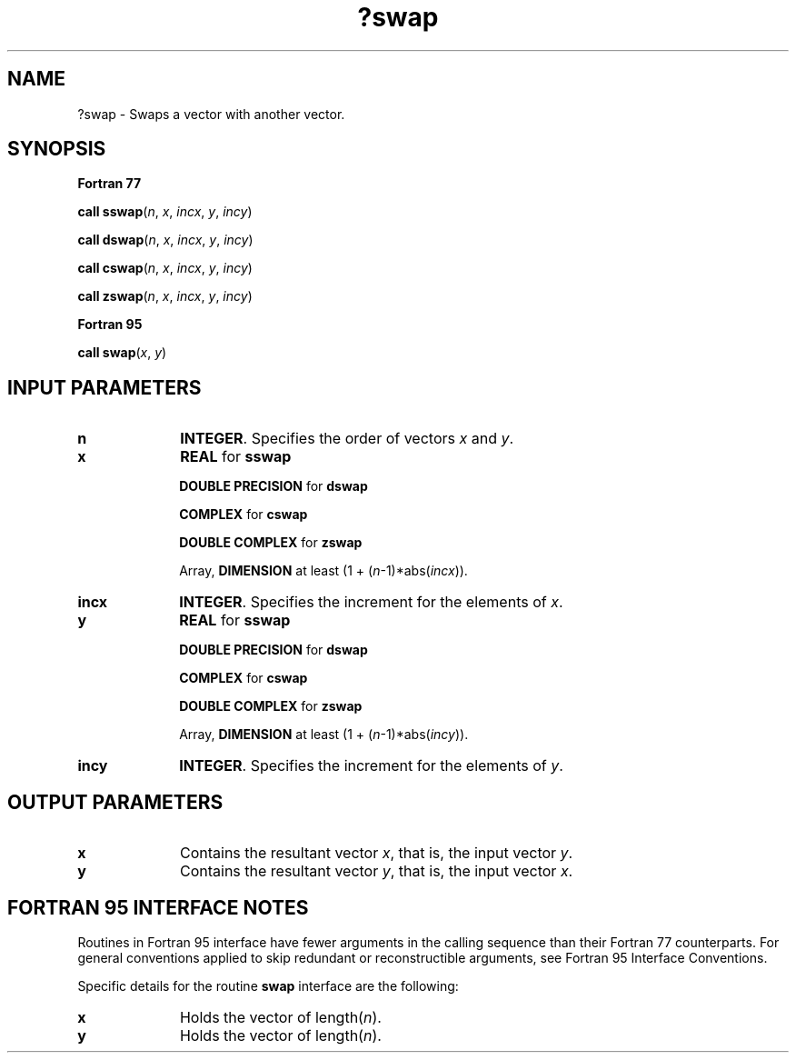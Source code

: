 .\" Copyright (c) 2002 \- 2008 Intel Corporation
.\" All rights reserved.
.\"
.TH ?swap 3 "Intel Corporation" "Copyright(C) 2002 \- 2008" "Intel(R) Math Kernel Library"
.SH NAME
?swap \- Swaps a vector with another vector.
.SH SYNOPSIS
.PP
.B Fortran 77
.PP
\fBcall sswap\fR(\fIn\fR, \fIx\fR, \fIincx\fR, \fIy\fR, \fIincy\fR)
.PP
\fBcall dswap\fR(\fIn\fR, \fIx\fR, \fIincx\fR, \fIy\fR, \fIincy\fR)
.PP
\fBcall cswap\fR(\fIn\fR, \fIx\fR, \fIincx\fR, \fIy\fR, \fIincy\fR)
.PP
\fBcall zswap\fR(\fIn\fR, \fIx\fR, \fIincx\fR, \fIy\fR, \fIincy\fR)
.PP
.B Fortran 95
.PP
\fBcall swap\fR(\fIx\fR, \fIy\fR)
.SH INPUT PARAMETERS

.TP 10
\fBn\fR
.NL
\fBINTEGER\fR.  Specifies the order of vectors \fIx\fR and \fIy\fR. 
.TP 10
\fBx\fR
.NL
\fBREAL\fR for \fBsswap\fR
.IP
\fBDOUBLE PRECISION\fR for \fBdswap\fR
.IP
\fBCOMPLEX\fR for \fBcswap\fR
.IP
\fBDOUBLE COMPLEX\fR for \fBzswap\fR
.IP
Array, \fBDIMENSION\fR at least (1 + (\fIn\fR-1)*abs(\fIincx\fR)).
.TP 10
\fBincx\fR
.NL
\fBINTEGER\fR.  Specifies the increment for the elements of \fIx\fR.
.TP 10
\fBy\fR
.NL
\fBREAL\fR for \fBsswap\fR
.IP
\fBDOUBLE PRECISION\fR for \fBdswap\fR
.IP
\fBCOMPLEX\fR for \fBcswap\fR
.IP
\fBDOUBLE COMPLEX\fR for \fBzswap\fR
.IP
Array, \fBDIMENSION\fR at least (1 + (\fIn\fR-1)*abs(\fIincy\fR)). 
.TP 10
\fBincy\fR
.NL
\fBINTEGER\fR.  Specifies the increment for the elements of \fIy\fR.
.SH OUTPUT PARAMETERS

.TP 10
\fBx\fR
.NL
Contains the resultant vector \fIx\fR, that is, the input vector \fIy\fR.
.TP 10
\fBy\fR
.NL
Contains the resultant vector \fIy\fR, that is, the input vector \fIx\fR.
.SH FORTRAN 95 INTERFACE NOTES
.PP
.PP
Routines in Fortran 95 interface have fewer arguments in the calling sequence than their Fortran 77   counterparts. For general conventions applied to skip redundant or reconstructible arguments, see Fortran 95 Interface Conventions.
.PP
Specific details for the routine \fBswap\fR interface are the following:
.TP 10
\fBx\fR
.NL
Holds the vector of length(\fIn\fR).
.TP 10
\fBy\fR
.NL
Holds the vector of length(\fIn\fR).
